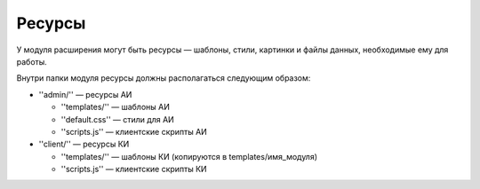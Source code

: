 Ресурсы
=======

У модуля расширения могут быть ресурсы — шаблоны, стили, картинки и файлы данных, необходимые ему
для работы.

Внутри папки модуля ресурсы должны располагаться следующим образом:

* ''admin/'' — ресурсы АИ

  * ''templates/'' — шаблоны АИ
  * ''default.css'' — стили для АИ
  * ''scripts.js'' — клиентские скрипты АИ
* ''client/'' — ресурсы КИ

  * ''templates/'' — шаблоны КИ (копируются в templates/имя_модуля)
  * ''scripts.js'' — клиентские скрипты КИ
